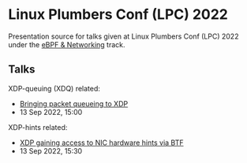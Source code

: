 * Linux Plumbers Conf (LPC) 2022

Presentation source for talks given at Linux Plumbers Conf (LPC) 2022
under the [[https://lpc.events/event/16/sessions/131/#all][eBPF & Networking]] track.

** Talks

XDP-queuing (XDQ) related:
 - [[https://lpc.events/event/16/contributions/1351/][Bringing packet queueing to XDP]]
 - 13 Sep 2022, 15:00

XDP-hints related:
 - [[https://lpc.events/event/16/contributions/1362/][XDP gaining access to NIC hardware hints via BTF]]
 - 13 Sep 2022, 15:30

